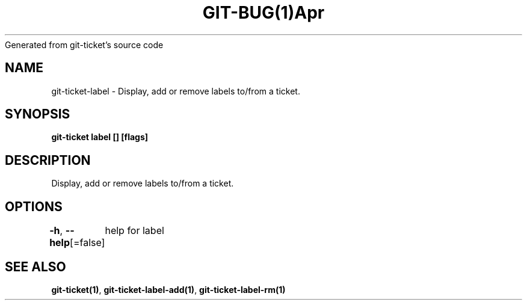 .nh
.TH GIT\-BUG(1)Apr 2019
Generated from git\-ticket's source code

.SH NAME
.PP
git\-ticket\-label \- Display, add or remove labels to/from a ticket.


.SH SYNOPSIS
.PP
\fBgit\-ticket label [] [flags]\fP


.SH DESCRIPTION
.PP
Display, add or remove labels to/from a ticket.


.SH OPTIONS
.PP
\fB\-h\fP, \fB\-\-help\fP[=false]
	help for label


.SH SEE ALSO
.PP
\fBgit\-ticket(1)\fP, \fBgit\-ticket\-label\-add(1)\fP, \fBgit\-ticket\-label\-rm(1)\fP
